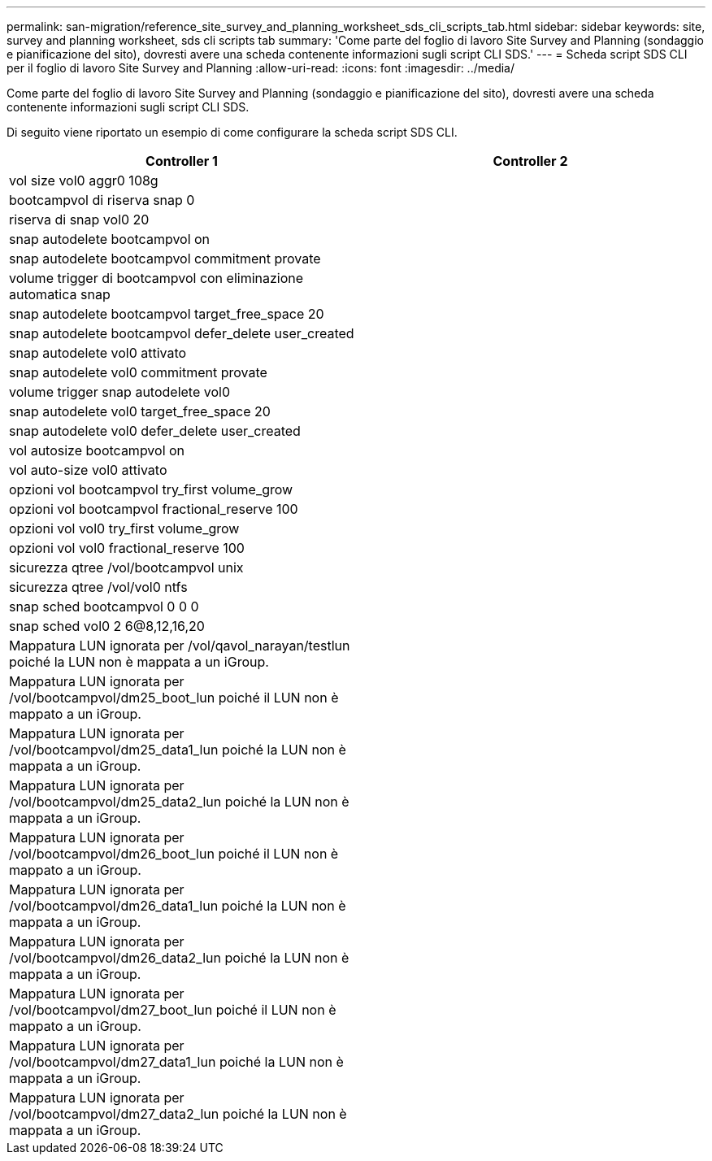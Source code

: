 ---
permalink: san-migration/reference_site_survey_and_planning_worksheet_sds_cli_scripts_tab.html 
sidebar: sidebar 
keywords: site, survey and planning worksheet, sds cli scripts tab 
summary: 'Come parte del foglio di lavoro Site Survey and Planning (sondaggio e pianificazione del sito), dovresti avere una scheda contenente informazioni sugli script CLI SDS.' 
---
= Scheda script SDS CLI per il foglio di lavoro Site Survey and Planning
:allow-uri-read: 
:icons: font
:imagesdir: ../media/


[role="lead"]
Come parte del foglio di lavoro Site Survey and Planning (sondaggio e pianificazione del sito), dovresti avere una scheda contenente informazioni sugli script CLI SDS.

Di seguito viene riportato un esempio di come configurare la scheda script SDS CLI.

|===
| Controller 1 | Controller 2 


 a| 
vol size vol0 aggr0 108g
 a| 



 a| 
bootcampvol di riserva snap 0
 a| 



 a| 
riserva di snap vol0 20
 a| 



 a| 
snap autodelete bootcampvol on
 a| 



 a| 
snap autodelete bootcampvol commitment provate
 a| 



 a| 
volume trigger di bootcampvol con eliminazione automatica snap
 a| 



 a| 
snap autodelete bootcampvol target_free_space 20
 a| 



 a| 
snap autodelete bootcampvol defer_delete user_created
 a| 



 a| 
snap autodelete vol0 attivato
 a| 



 a| 
snap autodelete vol0 commitment provate
 a| 



 a| 
volume trigger snap autodelete vol0
 a| 



 a| 
snap autodelete vol0 target_free_space 20
 a| 



 a| 
snap autodelete vol0 defer_delete user_created
 a| 



 a| 
vol autosize bootcampvol on
 a| 



 a| 
vol auto-size vol0 attivato
 a| 



 a| 
opzioni vol bootcampvol try_first volume_grow
 a| 



 a| 
opzioni vol bootcampvol fractional_reserve 100
 a| 



 a| 
opzioni vol vol0 try_first volume_grow
 a| 



 a| 
opzioni vol vol0 fractional_reserve 100
 a| 



 a| 
sicurezza qtree /vol/bootcampvol unix
 a| 



 a| 
sicurezza qtree /vol/vol0 ntfs
 a| 



 a| 
snap sched bootcampvol 0 0 0
 a| 



 a| 
snap sched vol0 2 6@8,12,16,20
 a| 



 a| 
Mappatura LUN ignorata per /vol/qavol_narayan/testlun poiché la LUN non è mappata a un iGroup.
 a| 



 a| 
Mappatura LUN ignorata per /vol/bootcampvol/dm25_boot_lun poiché il LUN non è mappato a un iGroup.
 a| 



 a| 
Mappatura LUN ignorata per /vol/bootcampvol/dm25_data1_lun poiché la LUN non è mappata a un iGroup.
 a| 



 a| 
Mappatura LUN ignorata per /vol/bootcampvol/dm25_data2_lun poiché la LUN non è mappata a un iGroup.
 a| 



 a| 
Mappatura LUN ignorata per /vol/bootcampvol/dm26_boot_lun poiché il LUN non è mappato a un iGroup.
 a| 



 a| 
Mappatura LUN ignorata per /vol/bootcampvol/dm26_data1_lun poiché la LUN non è mappata a un iGroup.
 a| 



 a| 
Mappatura LUN ignorata per /vol/bootcampvol/dm26_data2_lun poiché la LUN non è mappata a un iGroup.
 a| 



 a| 
Mappatura LUN ignorata per /vol/bootcampvol/dm27_boot_lun poiché il LUN non è mappato a un iGroup.
 a| 



 a| 
Mappatura LUN ignorata per /vol/bootcampvol/dm27_data1_lun poiché la LUN non è mappata a un iGroup.
 a| 



 a| 
Mappatura LUN ignorata per /vol/bootcampvol/dm27_data2_lun poiché la LUN non è mappata a un iGroup.
 a| 

|===